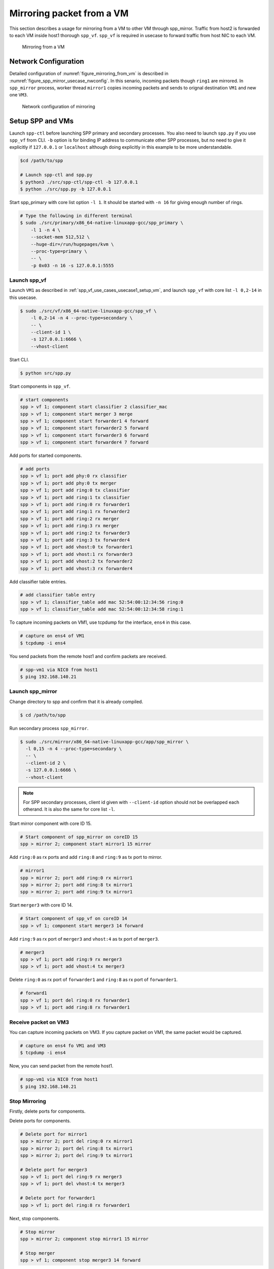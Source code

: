 ..
   SPDX-License-Identifier: BSD-3-Clause
   Copyright(c) 2018 Nippon Telegraph and Telephone Corporation


.. _spp_mirror_use_cases_usecase:

Mirroring packet from a VM
==========================

This section describes a usage for mirroring from a VM to other VM through
spp_mirror.  Traffic from host2 is forwarded to each VM inside host1 thorough
``spp_vf``. ``spp_vf`` is required in usecase to forward traffic
from host NIC to each VM.

.. _figure_mirroring_from_vm:

.. figure:: ../../images/spp_vf/spp_mirror_usecase_overview.*
   :width: 60%

   Mirroring from a VM


Network Configuration
---------------------

Detailed configuration of :numref:`figure_mirroring_from_vm` is described in
:numref:`figure_spp_mirror_usecase_nwconfig`.
In this senario, incoming packets though ``ring1`` are mirrored.
In ``spp_mirror`` process, worker thread ``mirror1`` copies incoming packets and
sends to orignal destination ``VM1`` and new one ``VM3``.

.. _figure_spp_mirror_usecase_nwconfig:

.. figure:: ../../images/spp_vf/spp_mirror_usecase_nwconfig.*
     :width: 80%

     Network configuration of mirroring


Setup SPP and VMs
-----------------

Launch ``spp-ctl`` before launching SPP primary and secondary processes.
You also need to launch ``spp.py``  if you use ``spp_vf`` from CLI.
``-b`` option is for binding IP address to communicate other SPP processes,
but no need to give it explicitly if ``127.0.0.1`` or ``localhost`` although
doing explicitly in this example to be more understandable.

.. code-block:: console

    $cd /path/to/spp

    # Launch spp-ctl and spp.py
    $ python3 ./src/spp-ctl/spp-ctl -b 127.0.0.1
    $ python ./src/spp.py -b 127.0.0.1

Start spp_primary with core list option ``-l 1``. It should be started
with ``-n 16`` for giving enough number of rings.

.. code-block:: console

   # Type the following in different terminal
   $ sudo ./src/primary/x86_64-native-linuxapp-gcc/spp_primary \
       -l 1 -n 4 \
       --socket-mem 512,512 \
       --huge-dir=/run/hugepages/kvm \
       --proc-type=primary \
       -- \
       -p 0x03 -n 16 -s 127.0.0.1:5555


Launch spp_vf
~~~~~~~~~~~~~

Launch ``VM1`` as described in :ref:`spp_vf_use_cases_usecase1_setup_vm`,
and launch ``spp_vf`` with core list ``-l 0,2-14`` in this usecase.

.. code-block:: console

   $ sudo ./src/vf/x86_64-native-linuxapp-gcc/spp_vf \
       -l 0,2-14 -n 4 --proc-type=secondary \
       -- \
       --client-id 1 \
       -s 127.0.0.1:6666 \
       --vhost-client

Start CLI.

.. code-block:: console

   $ python src/spp.py

Start components in ``spp_vf``.

.. code-block:: console

   # start components
   spp > vf 1; component start classifier 2 classifier_mac
   spp > vf 1; component start merger 3 merge
   spp > vf 1; component start forwarder1 4 forward
   spp > vf 1; component start forwarder2 5 forward
   spp > vf 1; component start forwarder3 6 forward
   spp > vf 1; component start forwarder4 7 forward

Add ports for started components.

.. code-block:: console

   # add ports
   spp > vf 1; port add phy:0 rx classifier
   spp > vf 1; port add phy:0 tx merger
   spp > vf 1; port add ring:0 tx classifier
   spp > vf 1; port add ring:1 tx classifier
   spp > vf 1; port add ring:0 rx forwarder1
   spp > vf 1; port add ring:1 rx forwarder2
   spp > vf 1; port add ring:2 rx merger
   spp > vf 1; port add ring:3 rx merger
   spp > vf 1; port add ring:2 tx forwarder3
   spp > vf 1; port add ring:3 tx forwarder4
   spp > vf 1; port add vhost:0 tx forwarder1
   spp > vf 1; port add vhost:1 rx forwarder3
   spp > vf 1; port add vhost:2 tx forwarder2
   spp > vf 1; port add vhost:3 rx forwarder4

Add classifier table entries.

.. code-block:: console

   # add classifier table entry
   spp > vf 1; classifier_table add mac 52:54:00:12:34:56 ring:0
   spp > vf 1; classifier_table add mac 52:54:00:12:34:58 ring:1


To capture incoming packets on VM1, use tcpdump for the interface, ``ens4``
in this case.

.. code-block:: console

    # capture on ens4 of VM1
    $ tcpdump -i ens4

You send packets from the remote host1 and confirm packets are received.

.. code-block:: console

    # spp-vm1 via NIC0 from host1
    $ ping 192.168.140.21



Launch spp_mirror
~~~~~~~~~~~~~~~~~

Change directory to spp and confirm that it is already compiled.

.. code-block:: console

   $ cd /path/to/spp

Run secondary process ``spp_mirror``.

.. code-block:: console

   $ sudo ./src/mirror/x86_64-native-linuxapp-gcc/app/spp_mirror \
     -l 0,15 -n 4 --proc-type=secondary \
     -- \
     --client-id 2 \
     -s 127.0.0.1:6666 \
     --vhost-client


.. note::
   For SPP secondary processes, client id given with ``--client-id`` option
   should not be overlapped each otherand. It is also the same for core list
   ``-l``.

Start mirror component with core ID 15.

.. code-block:: console

    # Start component of spp_mirror on coreID 15
    spp > mirror 2; component start mirror1 15 mirror

Add ``ring:0`` as rx ports and add ``ring:8`` and ``ring:9`` as tx port
to mirror.

.. code-block:: console

   # mirror1
   spp > mirror 2; port add ring:0 rx mirror1
   spp > mirror 2; port add ring:8 tx mirror1
   spp > mirror 2; port add ring:9 tx mirror1

Start ``merger3`` with core ID 14.

.. code-block:: console

   # Start component of spp_vf on coreID 14
   spp > vf 1; component start merger3 14 forward

Add ``ring:9`` as rx port of ``merger3`` and ``vhost:4`` as
tx port of ``merger3``.

.. code-block:: console

   # merger3
   spp > vf 1; port add ring:9 rx merger3
   spp > vf 1; port add vhost:4 tx merger3

Delete ``ring:0`` as rx port of ``forwarder1`` and ``ring:8``  as
rx port of ``forwarder1``.

.. code-block:: console

   # forward1
   spp > vf 1; port del ring:0 rx forwarder1
   spp > vf 1; port add ring:8 rx forwarder1


Receive packet on VM3
~~~~~~~~~~~~~~~~~~~~~

You can capture incoming packets on VM3.
If you capture packet on VM1, the same packet would be captured.

.. code-block:: console

   # capture on ens4 fo VM1 and VM3
   $ tcpdump -i ens4

Now, you can send packet from the remote host1.

.. code-block:: console

   # spp-vm1 via NIC0 from host1
   $ ping 192.168.140.21


Stop Mirroring
~~~~~~~~~~~~~~

Firstly, delete ports for components.

Delete ports for components.

.. code-block:: console

   # Delete port for mirror1
   spp > mirror 2; port del ring:0 rx mirror1
   spp > mirror 2; port del ring:8 tx mirror1
   spp > mirror 2; port del ring:9 tx mirror1

   # Delete port for merger3
   spp > vf 1; port del ring:9 rx merger3
   spp > vf 1; port del vhost:4 tx merger3

   # Delete port for forwarder1
   spp > vf 1; port del ring:8 rx forwarder1

Next, stop components.

.. code-block:: console

   # Stop mirror
   spp > mirror 2; component stop mirror1 15 mirror

   # Stop merger
   spp > vf 1; component stop merger3 14 forward

Add port from classifier_mac1 to VM1.

.. code-block:: console

    # Add port from classifier_mac1 to VM1.
    spp > vf 1; port add ring:0 rx forwarder1

Exit spp_mirror
~~~~~~~~~~~~~~~

Terminate spp_mirror.

.. code-block:: console

    spp > mirror 1; exit
